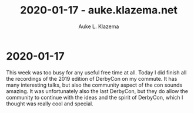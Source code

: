 #+TITLE: 2020-01-17 - auke.klazema.net
#+AUTHOR: Auke L. Klazema

* 2020-01-17

This week was too busy for any useful free time at all. Today I did finish all the recordings of the 2019 edition of DerbyCon on my commute. It has many interesting talks, but also the community aspect of the con sounds amazing. It was unfortunately also the last DerbyCon, but they do allow the community to continue with the ideas and the spirit of DerbyCon, which I thought was really cool and special.
